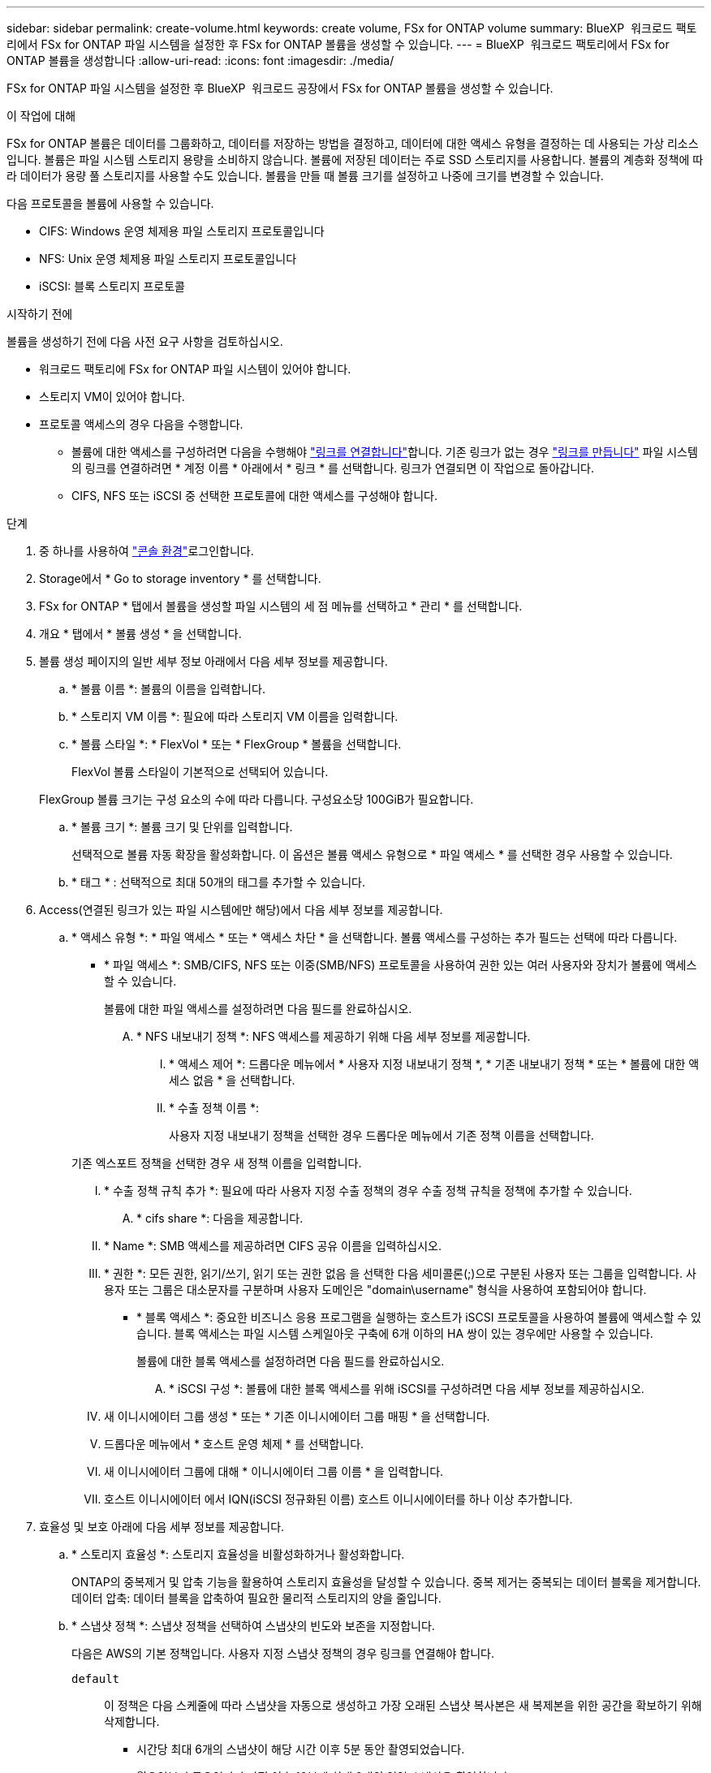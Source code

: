 ---
sidebar: sidebar 
permalink: create-volume.html 
keywords: create volume, FSx for ONTAP volume 
summary: BlueXP  워크로드 팩토리에서 FSx for ONTAP 파일 시스템을 설정한 후 FSx for ONTAP 볼륨을 생성할 수 있습니다. 
---
= BlueXP  워크로드 팩토리에서 FSx for ONTAP 볼륨을 생성합니다
:allow-uri-read: 
:icons: font
:imagesdir: ./media/


[role="lead"]
FSx for ONTAP 파일 시스템을 설정한 후 BlueXP  워크로드 공장에서 FSx for ONTAP 볼륨을 생성할 수 있습니다.

.이 작업에 대해
FSx for ONTAP 볼륨은 데이터를 그룹화하고, 데이터를 저장하는 방법을 결정하고, 데이터에 대한 액세스 유형을 결정하는 데 사용되는 가상 리소스입니다. 볼륨은 파일 시스템 스토리지 용량을 소비하지 않습니다. 볼륨에 저장된 데이터는 주로 SSD 스토리지를 사용합니다. 볼륨의 계층화 정책에 따라 데이터가 용량 풀 스토리지를 사용할 수도 있습니다. 볼륨을 만들 때 볼륨 크기를 설정하고 나중에 크기를 변경할 수 있습니다.

다음 프로토콜을 볼륨에 사용할 수 있습니다.

* CIFS: Windows 운영 체제용 파일 스토리지 프로토콜입니다
* NFS: Unix 운영 체제용 파일 스토리지 프로토콜입니다
* iSCSI: 블록 스토리지 프로토콜


.시작하기 전에
볼륨을 생성하기 전에 다음 사전 요구 사항을 검토하십시오.

* 워크로드 팩토리에 FSx for ONTAP 파일 시스템이 있어야 합니다.
* 스토리지 VM이 있어야 합니다.
* 프로토콜 액세스의 경우 다음을 수행합니다.
+
** 볼륨에 대한 액세스를 구성하려면 다음을 수행해야 link:manage-links.html["링크를 연결합니다"]합니다. 기존 링크가 없는 경우 link:create-link.html["링크를 만듭니다"] 파일 시스템의 링크를 연결하려면 * 계정 이름 * 아래에서 * 링크 * 를 선택합니다. 링크가 연결되면 이 작업으로 돌아갑니다.
** CIFS, NFS 또는 iSCSI 중 선택한 프로토콜에 대한 액세스를 구성해야 합니다.




.단계
. 중 하나를 사용하여 link:https://docs.netapp.com/us-en/workload-setup-admin/console-experiences.html["콘솔 환경"^]로그인합니다.
. Storage에서 * Go to storage inventory * 를 선택합니다.
. FSx for ONTAP * 탭에서 볼륨을 생성할 파일 시스템의 세 점 메뉴를 선택하고 * 관리 * 를 선택합니다.
. 개요 * 탭에서 * 볼륨 생성 * 을 선택합니다.
. 볼륨 생성 페이지의 일반 세부 정보 아래에서 다음 세부 정보를 제공합니다.
+
.. * 볼륨 이름 *: 볼륨의 이름을 입력합니다.
.. * 스토리지 VM 이름 *: 필요에 따라 스토리지 VM 이름을 입력합니다.
.. * 볼륨 스타일 *: * FlexVol * 또는 * FlexGroup * 볼륨을 선택합니다.
+
FlexVol 볼륨 스타일이 기본적으로 선택되어 있습니다.

+
FlexGroup 볼륨 크기는 구성 요소의 수에 따라 다릅니다. 구성요소당 100GiB가 필요합니다.

.. * 볼륨 크기 *: 볼륨 크기 및 단위를 입력합니다.
+
선택적으로 볼륨 자동 확장을 활성화합니다. 이 옵션은 볼륨 액세스 유형으로 * 파일 액세스 * 를 선택한 경우 사용할 수 있습니다.

.. * 태그 * : 선택적으로 최대 50개의 태그를 추가할 수 있습니다.


. Access(연결된 링크가 있는 파일 시스템에만 해당)에서 다음 세부 정보를 제공합니다.
+
.. * 액세스 유형 *: * 파일 액세스 * 또는 * 액세스 차단 * 을 선택합니다. 볼륨 액세스를 구성하는 추가 필드는 선택에 따라 다릅니다.
+
*** * 파일 액세스 *: SMB/CIFS, NFS 또는 이중(SMB/NFS) 프로토콜을 사용하여 권한 있는 여러 사용자와 장치가 볼륨에 액세스할 수 있습니다.
+
볼륨에 대한 파일 액세스를 설정하려면 다음 필드를 완료하십시오.

+
.... * NFS 내보내기 정책 *: NFS 액세스를 제공하기 위해 다음 세부 정보를 제공합니다.
+
..... * 액세스 제어 *: 드롭다운 메뉴에서 * 사용자 지정 내보내기 정책 *, * 기존 내보내기 정책 * 또는 * 볼륨에 대한 액세스 없음 * 을 선택합니다.
..... * 수출 정책 이름 *:
+
사용자 지정 내보내기 정책을 선택한 경우 드롭다운 메뉴에서 기존 정책 이름을 선택합니다.

+
기존 엑스포트 정책을 선택한 경우 새 정책 이름을 입력합니다.

..... * 수출 정책 규칙 추가 *: 필요에 따라 사용자 지정 수출 정책의 경우 수출 정책 규칙을 정책에 추가할 수 있습니다.


.... * cifs share *: 다음을 제공합니다.
+
..... * Name *: SMB 액세스를 제공하려면 CIFS 공유 이름을 입력하십시오.
..... * 권한 *: 모든 권한, 읽기/쓰기, 읽기 또는 권한 없음 을 선택한 다음 세미콜론(;)으로 구분된 사용자 또는 그룹을 입력합니다. 사용자 또는 그룹은 대소문자를 구분하며 사용자 도메인은 "domain\username" 형식을 사용하여 포함되어야 합니다.




*** * 블록 액세스 *: 중요한 비즈니스 응용 프로그램을 실행하는 호스트가 iSCSI 프로토콜을 사용하여 볼륨에 액세스할 수 있습니다. 블록 액세스는 파일 시스템 스케일아웃 구축에 6개 이하의 HA 쌍이 있는 경우에만 사용할 수 있습니다.
+
볼륨에 대한 블록 액세스를 설정하려면 다음 필드를 완료하십시오.

+
.... * iSCSI 구성 *: 볼륨에 대한 블록 액세스를 위해 iSCSI를 구성하려면 다음 세부 정보를 제공하십시오.
+
..... 새 이니시에이터 그룹 생성 * 또는 * 기존 이니시에이터 그룹 매핑 * 을 선택합니다.
..... 드롭다운 메뉴에서 * 호스트 운영 체제 * 를 선택합니다.
..... 새 이니시에이터 그룹에 대해 * 이니시에이터 그룹 이름 * 을 입력합니다.
..... 호스트 이니시에이터 에서 IQN(iSCSI 정규화된 이름) 호스트 이니시에이터를 하나 이상 추가합니다.








. 효율성 및 보호 아래에 다음 세부 정보를 제공합니다.
+
.. * 스토리지 효율성 *: 스토리지 효율성을 비활성화하거나 활성화합니다.
+
ONTAP의 중복제거 및 압축 기능을 활용하여 스토리지 효율성을 달성할 수 있습니다. 중복 제거는 중복되는 데이터 블록을 제거합니다. 데이터 압축: 데이터 블록을 압축하여 필요한 물리적 스토리지의 양을 줄입니다.

.. * 스냅샷 정책 *: 스냅샷 정책을 선택하여 스냅샷의 빈도와 보존을 지정합니다.
+
다음은 AWS의 기본 정책입니다. 사용자 지정 스냅샷 정책의 경우 링크를 연결해야 합니다.

+
`default`:: 이 정책은 다음 스케줄에 따라 스냅샷을 자동으로 생성하고 가장 오래된 스냅샷 복사본은 새 복제본을 위한 공간을 확보하기 위해 삭제합니다.
+
--
*** 시간당 최대 6개의 스냅샷이 해당 시간 이후 5분 동안 촬영되었습니다.
*** 월요일부터 토요일까지 자정 이후 10분에 최대 2개의 일일 스냅샷을 촬영합니다.
*** 매주 일요일 자정 이후 15분에 최대 2개의 주간 스냅샷이 촬영됩니다.
+

NOTE: 스냅샷 시간은 기본적으로 UTC(협정 세계시)로 설정된 파일 시스템의 시간대를 기준으로 합니다. 시간대 변경에 대한 자세한 내용은 NetApp 지원 설명서의 을 link:https://library.netapp.com/ecmdocs/ECMP1155684/html/GUID-E26E4C94-DF74-4E31-A6E8-1D2D2287A9A1.html["시스템 시간대 표시 및 설정"^] 참조하십시오.



--
`default-1weekly`:: 이 정책은 주간 스케줄에서 스냅샷을 하나만 보존한다는 점을 제외하고 정책과 동일한 방식으로 `default` 작동합니다.
`none`:: 이 정책은 스냅샷을 촬영하지 않습니다. 이 정책을 볼륨에 할당하여 자동 스냅샷이 생성되지 않도록 할 수 있습니다.


.. * Tiering policy *: 볼륨에 저장된 데이터에 대한 계층화 정책을 선택합니다.
+
Auto는 사용자 인터페이스를 사용하여 볼륨을 생성할 때의 기본 계층화 정책입니다. 볼륨 계층화 정책에 대한 자세한 내용은 AWS FSx for NetApp ONTAP 설명서 를 link:https://docs.aws.amazon.com/fsx/latest/ONTAPGuide/volume-storage-capacity.html#data-tiering-policy["볼륨 스토리지 용량"^] 참조하십시오.



. 고급 구성에서 다음을 제공합니다.
+
.. * Junction path *: 볼륨이 마운트되는 스토리지 VM 네임스페이스의 위치를 입력합니다. 기본 접합 경로는 `/<volume-name>`입니다.
.. * aggregates list *: FlexGroup 볼륨에만 해당됩니다. 애그리게이트를 추가하거나 제거합니다. 최소 애그리게이트 수는 1개입니다.
.. * 구성 요소 수 *: FlexGroup 볼륨에만 해당됩니다. 애그리게이트당 구성요소 수를 입력합니다. 구성요소당 100GiB가 필요합니다.


. Create * 를 선택합니다.


.결과
볼륨 생성이 시작됩니다. 생성된 새 볼륨이 Volumes(볼륨) 탭에 나타납니다.

